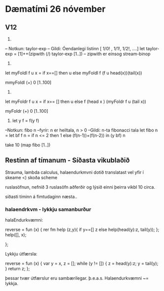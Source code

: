 * Dæmatími 26 nóvember


** V12
3)
-- Notkun: taylor-exp
-- Gildi: Óendanlegi listinn [ 1/0! , 1/1!, 1/2!, ....]
let taylor-exp = [1]++(zipwith (/) taylor-exp [1..])
-- zipwith er einsog stream-binop
4)
let myFoldl f u x = 
    if x==[] then
       u
    else
        myFoldl f (f u head(x))(tail(x))

mmyFoldl (+) 0 [1..100]

5) 

let myFoldr  f u x =
    if x== [] then
       u
    else
       f (head x ) (myFoldr f u (tail x))

myFoldr (+) 0 [1..100]


8)  let y f = f(y f)

--Notkun: fibo n
--fyrir: n er heiltala, n > 0
--Gildi: n-ta fibonacci tala
let fibo n =
    let bf f n =
        if n <= 2 then
	     1
        else
	   (f(n-1))+(f(n-2))
       in (y bf) n



take 10 (map fibo [1..])



** Restinn af tímanum - Síðasta vikublaðið

Strauma, lambda calculus, halaendurkmvni dotið translatast vel yfir í skeame
<) skoða scheme

ruslasöfnun, nefnið 3 ruslasöfn aðferðir og lýsið einni þeirra
vikbl 10 circa.

síðasti tíminn á fimtudaginn næsta..


*** halaendrkvm - lykkju samanburður

halaEndurkvæmni:

reverse = fun (x) {
        rer fm help (z,y){
	    if y==[]
               z
            else
               help(head(y):z, tail(y));
          };
          help([], x);

};



Lykkju útfærsla:


reverse = fun (x) {
        var y = x, z = [];
        while (y != []) {
	      z = head(y):z;
              y = tail(y);
              }
              return z;
};


þessar tvær útfærslur eru sambærilegar.
þ.e.a.s.  Halaendurkvæmni ~= lykkja.
